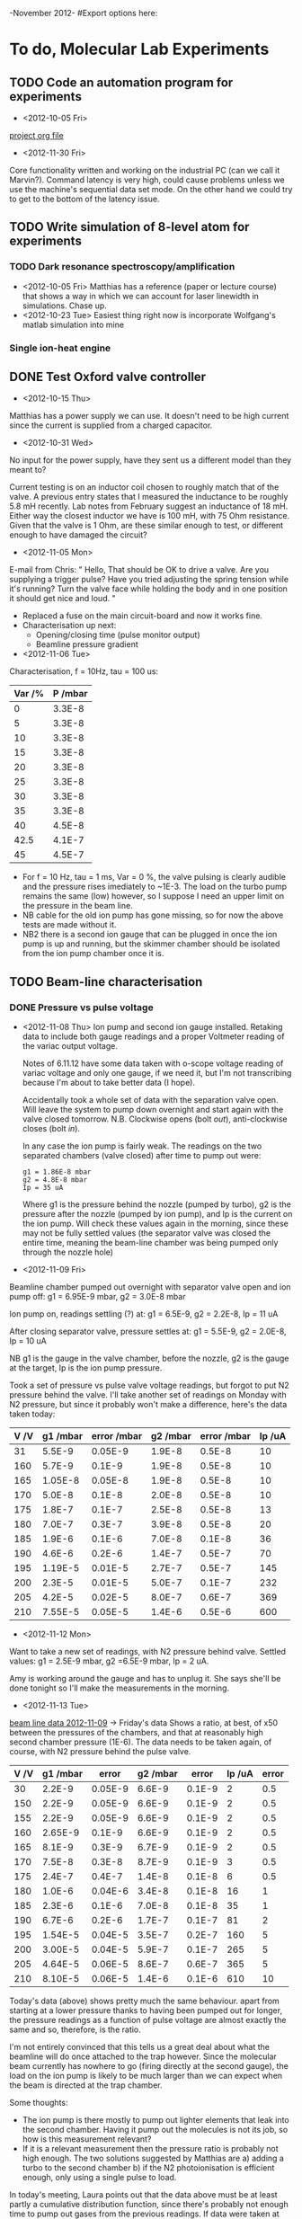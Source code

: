 -November 2012-
#Export options here:
#+OPTIONS: toc:2
#+TODO: TODO OPEN | DONE CANCELED

* To do, Molecular Lab Experiments

** TODO Code an automation program for experiments
- <2012-10-05 Fri> 
[[file:~/Documents/molecule_trap/automation/automation_project.org][project org file]]
- <2012-11-30 Fri>
Core functionality written and working on the industrial PC (can we
call it Marvin?). Command latency is very high, could cause problems
unless we use the machine's sequential data set mode. On the other
hand we could try to get to the bottom of the latency issue.
** TODO  Write simulation of 8-level atom for experiments
*** TODO Dark resonance spectroscopy/amplification
- <2012-10-05 Fri>
  Matthias has a reference (paper or lecture course) that
  shows a way in which we can account for laser linewidth in
  simulations. Chase up.
- <2012-10-23 Tue> Easiest thing right now is incorporate Wolfgang's
  matlab simulation into mine
*** Single ion-heat engine

** DONE Test Oxford valve controller
- <2012-10-15 Thu>
Matthias has a power supply we can use. It doesn't need to be high
  current since the current is supplied from a charged capacitor.

- <2012-10-31 Wed> 
No input for the power supply, have they sent us a
 different model than they meant to?

 Current testing is on an inductor coil chosen to roughly match that
  of the valve. A previous entry states that I measured the inductance
  to be roughly 5.8 mH recently. Lab notes from February suggest an
  inductance of 18 mH. Either way the closest inductor we have is 100
  mH, with 75 Ohm resistance. Given that the valve is 1 Ohm, are these
  similar enough to test, or different enough to have damaged the
  circuit?

- <2012-11-05 Mon> 
E-mail from Chris:
 " Hello,
   That should be OK to drive a valve. Are you supplying a trigger pulse?
   Have you tried adjusting the spring tension while it's running? Turn
   the valve face while holding the body and in one position it should
   get nice and loud. "
- Replaced a fuse on the main circuit-board and now it works fine.
- Characterisation up next: 
  * Opening/closing time (pulse monitor output)
  * Beamline pressure gradient

- <2012-11-06 Tue>
Characterisation, f = 10Hz, tau = 100 us:
  | Var /% | P /mbar |
  |--------+---------|
  |      0 |  3.3E-8 |
  |      5 |  3.3E-8 |
  |     10 |  3.3E-8 |
  |     15 |  3.3E-8 |
  |     20 |  3.3E-8 |
  |     25 |  3.3E-8 |
  |     30 |  3.3E-8 |
  |     35 |  3.3E-8 |
  |     40 |  4.5E-8 |
  |   42.5 |  4.1E-7 |
  |     45 |  4.5E-7 |
  |--------+---------|

- For f = 10 Hz, tau = 1 ms, Var = 0 %, the valve pulsing is clearly
  audible and the pressure rises imediately to ~1E-3. The load on the
  turbo pump remains the same (low) however, so I suppose I need an
  upper limit on the pressure in the beam line.
- NB cable for the old ion pump has gone missing, so for now the above
  tests are made without it.
- NB2 there is a second ion gauge that can be plugged in once the ion
  pump is up and running, but the skimmer chamber should be isolated
  from the ion pump chamber once it is.

** TODO Beam-line characterisation
*** DONE Pressure vs pulse voltage
- <2012-11-08 Thu>
  Ion pump and second ion gauge installed. Retaking
  data to include both gauge readings and a proper Voltmeter reading
  of the variac output voltage. 
  
  Notes of 6.11.12 have some data taken with o-scope voltage reading
  of variac voltage and only one gauge, if we need it, but I'm not
  transcribing because I'm about to take better data (I hope).
  
  Accidentally took a whole set of data with the separation valve
  open. Will leave the system to pump down overnight and start again
  with the valve closed tomorrow. N.B. Clockwise opens (bolt /out/),
  anti-clockwise closes (bolt /in/).

  In any case the ion pump is fairly weak. The readings on the two
  separated chambers (valve closed) after time to pump out were:
  : g1 = 1.86E-8 mbar
  : g2 = 4.8E-8 mbar
  : Ip = 35 uA
  Where g1 is the pressure behind the nozzle (pumped by turbo), g2 is
  the pressure after the nozzle (pumped by ion pump), and Ip is the
  current on the ion pump. Will check these values again in the
  morning, since these may not be fully settled values (the separator
  valve was closed the entire time, meaning the beam-line chamber was
  being pumped only through the nozzle hole)

- <2012-11-09 Fri> 
Beamline chamber pumped out overnight with
  separator valve open and ion pump off: g1 = 6.95E-9 mbar, g2 =
  3.0E-8 mbar
  
  Ion pump on, readings settling (?) at: g1 = 6.5E-9, g2 = 2.2E-8, Ip
  = 11 uA
  
  After closing separator valve, pressure settles at: g1 = 5.5E-9, g2
  = 2.0E-8, Ip = 10 uA
  
  NB g1 is the gauge in the valve chamber, before the nozzle, g2 is
  the gauge at the target, Ip is the ion pump pressure.
  
  Took a set of pressure vs pulse valve voltage readings, but forgot
  to put N2 pressure behind the valve. I'll take another set of
  readings on Monday with N2 pressure, but since it probably won't
  make a difference, here's the data taken today:

  | V /V | g1 /mbar | error /mbar | g2 /mbar | error /mbar | Ip /uA |
  |------+----------+-------------+----------+-------------+--------|
  |   31 |   5.5E-9 |     0.05E-9 |   1.9E-8 |      0.5E-8 |     10 |
  |  160 |   5.7E-9 |      0.1E-9 |   1.9E-8 |      0.5E-8 |     10 |
  |  165 |  1.05E-8 |     0.05E-8 |   1.9E-8 |      0.5E-8 |     10 |
  |  170 |   5.0E-8 |      0.1E-8 |   2.0E-8 |      0.5E-8 |     10 |
  |  175 |   1.8E-7 |      0.1E-7 |   2.5E-8 |      0.5E-8 |     13 |
  |  180 |   7.0E-7 |      0.3E-7 |   3.9E-8 |      0.5E-8 |     20 |
  |  185 |   1.9E-6 |      0.1E-6 |   7.0E-8 |      0.1E-8 |     36 |
  |  190 |   4.6E-6 |      0.2E-6 |   1.4E-7 |      0.5E-7 |     70 |
  |  195 |  1.19E-5 |     0.01E-5 |   2.7E-7 |      0.5E-7 |    145 |
  |  200 |   2.3E-5 |     0.01E-5 |   5.0E-7 |      0.1E-7 |    232 |
  |  205 |   4.2E-5 |     0.02E-5 |   8.0E-7 |      0.6E-7 |    369 |
  |  210 |  7.55E-5 |     0.05E-5 |   1.4E-6 |      0.5E-6 |    600 |
  |------+----------+-------------+----------+-------------+--------|

- <2012-11-12 Mon> 
Want to take a new set of readings, with N2
  pressure behind valve. Settled values: g1 = 2.5E-9 mbar, g2 =6.5E-9
  mbar, Ip = 2 uA.
  
  Amy is working around the gauge and has to unplug it. She says
  she'll be done tonight so I'll make the measurements in the
  morning. 

- <2012-11-13 Tue> 
[[file:beam_line_data_12_11_12.png][beam line data 2012-11-09]] -> Friday's data
  Shows a ratio, at best, of x50 between the pressures of the
  chambers, and that at reasonably high second chamber pressure
  (1E-6). The data needs to be taken again, of course, with N2
  pressure behind the pulse valve.

  | V /V | g1 /mbar |   error | g2 /mbar |  error | Ip /uA | error |
  |------+----------+---------+----------+--------+--------+-------|
  |   30 |   2.2E-9 | 0.05E-9 |   6.6E-9 | 0.1E-9 |      2 |   0.5 |
  |  150 |   2.2E-9 | 0.05E-9 |   6.6E-9 | 0.1E-9 |      2 |   0.5 |
  |  155 |   2.2E-9 | 0.05E-9 |   6.6E-9 | 0.1E-9 |      2 |   0.5 |
  |  160 |  2.65E-9 |  0.1E-9 |   6.6E-9 | 0.1E-9 |      2 |   0.5 |
  |  165 |   8.1E-9 |  0.3E-9 |   6.7E-9 | 0.1E-9 |      2 |   0.5 |
  |  170 |   7.5E-8 |  0.3E-8 |   8.7E-9 | 0.1E-9 |      3 |   0.5 |
  |  175 |   2.4E-7 |  0.4E-7 |   1.4E-8 | 0.1E-8 |      6 |   0.5 |
  |  180 |   1.0E-6 | 0.04E-6 |   3.4E-8 | 0.1E-8 |     16 |     1 |
  |  185 |   2.3E-6 |  0.1E-6 |   7.0E-8 | 0.1E-8 |     35 |     1 |
  |  190 |   6.7E-6 |  0.2E-6 |   1.7E-7 | 0.1E-7 |     81 |     2 |
  |  195 |  1.54E-5 | 0.04E-5 |   3.5E-7 | 0.2E-7 |    160 |     5 |
  |  200 |  3.00E-5 | 0.04E-5 |   5.9E-7 | 0.1E-7 |    265 |     5 |
  |  205 |  4.64E-5 | 0.06E-5 |   8.6E-7 | 0.6E-7 |    365 |     5 |
  |  210 |  8.10E-5 | 0.06E-5 |   1.4E-6 | 0.1E-6 |    610 |    10 |
  |------+----------+---------+----------+--------+--------+-------|

  Today's data (above) shows pretty much the same behaviour. apart
  from starting at a lower pressure thanks to having been pumped out
  for longer, the pressure readings as a function of pulse voltage are
  almost exactly the same and so, therefore, is the ratio.
  
  I'm not entirely convinced that this tells us a great deal about
  what the beamline will do once attached to the trap however. Since
  the molecular beam currently has nowhere to go (firing directly at
  the second gauge), the load on the ion pump is likely to be much
  larger than we can expect when the beam is directed at the trap
  chamber.

  Some thoughts: 
  * The ion pump is there mostly to pump out lighter
    elements that leak into the second chamber. Having it pump out the
    molecules is not its job, so how is this measurement relevant?
  * If it is a relevant measurement then the pressure ratio is
    probably not high enough. The two solutions suggested by Matthias
    are a) adding a turbo to the second chamber b) if the N2
    photoionisation is efficient enough, only using a single pulse to
    load.
  
  In today's meeting, Laura points out that the data above must be at
  least partly a cumulative distribution function, since there's
  probably not enough time to pump out gases from the previous
  readings. If data were taken at regular intervals then maybe we
  could take the difference in order to compensate for that. On the
  other hand I don't know whether this is valid if the pumping
  efficiency depends on the chamber pressure.
  
  On my comment that the ion pump will not be pumping so many
  molecules in the ultimate setup, Matthias points out that there will
  be a second skimmer in that chamber, and so it's really not too far
  off.

  Matthias would also like me to check the bandwidth of the analog
  output of the ion gauge, even if it's slow, we can use it to measure
  the pressure change from single pulses. If these are small enough
  and spaced out in time, then we won't have the problem of cumulative
  pressure, as the pumps will have time to clear out the remnants of
  previous pulses.
  
  The latter would be about all we could do without more info on the
  N2 photoionisation efficiency.

*** TODO Pressure build-up
- <2012-11-14 Wed> 
Characterise `build-up' of gas by varying pulse
  voltage at low rep. rate. Watch the display or analog output signal
  for settling time.
- <2012-11-16 Fri> 
If the pressures read on the continuous pulsing
  measurements is due to a build-up effect, then we might be okay to
  run at higher pulse voltages as long as the N2 photoionisation is
  efficient enough and we can use a small number of pulses. 
  
  I will test pressures for continuous pulsing, but with as low a
  repetition rate as I can bear to wait for (likely 0.1Hz).

** TODO Beam-line preparation
*** DONE Test beamline-to-trap valve
- <2012-11-14 Wed> 
Test beamline-to-trap valve to assess leak-rate.
- <2012-11-16 Fri> 
No significant leak rate when closed down
  tightly. If closed down with ordinary firmness, there's a pretty
  significant leak-rate of up to 1E-7 mbarl/s. It takes some
  significant amount more force to properly close it.
- <2012-11-20 Tue> 
Matthias is a bit worried about this
  behaviour. I should probably test again to see if it behaves the
  same every time or if the performance degrades.
- <2012-12-04 Tue>
Just as before, the valve must be closed fairly tight in order that
there be no leaks. Of course this gets worse every time we open and
close it. We should get a torque wrench for this type of thing.

** TODO Purchase list
[ ] Torque wrench
[ ] IR diodes from AMS techonology (req. error)


* To do, General

** DONE Order new notebooks
- <2012-10-23 Tue>
Can I get these on the grant? Probably not. Maybe wait `til payday:
<2012-10-30 Tue>

- <2012-10-31 Wed> 
Money not through yet. Putting an agenda entry in
for Monday to remind me <2012-11-05 Mon>

- <2012-11-27 Tue> 
November pay-day

- <2012-11-28 Wed>
Money not through yet. Reminder for Friday: <2012-11-30 Fri>.

- <2012-11-30 Fri>
Ordered two notebooks today, 3-5 days delivery.

** DONE Order RAM for stephen
- <2012-10-29 Mon> 
RAM for Stephen, i946PL/GZ, DDR2-333 2x1GB,
  PC2-5300-u (333MHz 667 Mb/s/pin) -> RS don't stock that RAM ^
- <2012-10-30 Tue> 
I will order the RAM if Stephen can find it
- <2012-11-12 Mon> 
I've placed the order with Gill.
- <2012-11-15 Thu> 
Order arrived today.

** DONE Find a copy of "German Quickly" for reading class
- <2012-11-05 Mon>

** DONE Fax payslips to the student loans company
- <2012-11-05 Mon>
  + Contact no.: 0845 0738 891
  + NI Number: JK727693B
  + Customer reference No. 316 366 397 48
  + Sort code 20-33-70
  + Acc. No. 33534480
  + Fax no. to send payslips after overpayment:
    (All payslips since April 2012)
    0141 810 1844
  + Cover note info:
    Name, Customer reference No.
- <2012-11-19 Mon> 
School office fax machine didn't work. 
  Address:
  FAO ICR department
  Student loans company Ltd.
  100 Bothwell St.
  Glasgow
  G27JD

Scans posted by snail-mail.
  + [[file:~/Documents/personal/payslips/payslips_apr_oct.pdf][payslips scanned]]
  + [[file:~/Documents/personal/payslips/cover_note.txt::Nicolas%20Seymour-Smith][cover note]]

- <2012-11-27 Tue>
Slips were received. Payment will come in by the 12th of December.

** Get windows installed on netbook by ITS
- <2012-11-05 Mon>
  Maybe I can use the license key that I'm not using currently for my
  main office computer (linux only)
  
  License key (Vista): 2TVRV-XRGD2-DVT78-XP3CX-WTD3Y

- <2012-11-15 Thu>
  They can install a version that needs to log in to the Sussex
  network every six months. That sounds fine, but I'm actively
  programming on the computer right now. Going to strike this off as
  an active TODO, but leave it in the list.

** TODO Find submissions for ITCM-Sussex.com
- <2012-11-13 Tue>
Matthias has reminded us to look through the old website for these.
- <2012-11-20 Tue> 
I should add a scanning cavity lock section to the "Technology" page
of the site (extended abstract?).
  
Furthermore, I think it'd be nice to look over the diagrams that are
on there already, and think about whether or not I could make some
improved ones in POVRAY.
- <2012-11-26 Mon>
Rev. Sci. Instrum. 81, 075109 2010:

"We have implemented a compact setup for long-term laser frequency
stabilization. Light from a stable reference laser and several slave
lasers is coupled into a confocal Fabry–Pérot resonator. 

By stabilizing the position of the transmission peaks of the slave
lasers relative to successive peaks of the master laser as the length
of the cavity is scanned over one free spectral range, the long-term
stability of the master laser is transferred to the slave lasers.

By using fast analog peak detection and low-latency
microcontroller-based digital feedback, with a scanning frequency of 3
kHz, we obtain a feedback bandwidth of 380 Hz and a relative stability
of better than 10 kHz at timescales longer than 1 s, a significant
improvement on previous scanning-cavity stabilization systems."

Current undergraduate/masters projects are focused on implementing our
scanning cavity lock design with a cheap and feature-rich
microcontroller from the dsPIC line
(http://www.microchip.com/). Automated impulse-response-function
analysis and digital filter generation will provide significant
improvements to bandwidth and stability.

** Ask Hiroki for a look at the code for cavity mode prop.
- <2012-11-06 Tue>  
Asked Hiroki, but he hasn't finished it yet. 
** DONE Order RAM for the p7888 industrial
- <2012-11-12 Mon>
Placed the order with Gill for 
   "Crucial 1GB PC3200 DDR Desktop Memory Upgrade 184-pin Dimm"
- <2012-11-15 Thu> Order arrived today.

** DONE PIC programming suggestions
- <2012-11-13 Tue>
  + Hiroki has already made a circuit board for serial ADC,
    worthsharing info.
  + Focus on the program rather than the USB communication for now?

- <2012-11-13 Tue>
Made suggestions at the meeting, Matthias looking into Hiroki's ADC
  solution, even noted that Texas Instruments provide a breakout board
  for their ADCs, which would be ideal.

** DONE Tally mirrors (IR, broadband)
- <2012-11-15 Thu> 
Each box of the double-coated mirrors contains four
  mirrors, so we have a lot more than I thought.

** DONE Fix ReadP7888SingleChannel.vi
- <2012-11-29 Thu>
The vi that has been being used to analyse data from the p7888 up
until now has started acting up as of today. It's no longer reading
data correctly from the saved list files. It seems that it finds that
there is no data in the second channel and therefore the analysis dll
that Wolfgang wrote exits with an unspecified error.

If I use it to open up very old data sets it seems to work fine,
finding data in both channels and giving out the auto-correlation. If
I use it to open up yesterday's data however (from Amy's tests), it
doesn't work, and can't find data in the second channel. This is odd,
since from what Amy says the vi was working fine on that data
yesterday. 

The data from the channel that /is/ found doesn't seem to add up to
what it should do given the repetition rates and counts from the PMT. 

Looking at the data as it is taken  on the MCDWIN, it seems that there
is no signal on one of the channels in most cases. I don't really know
whether or not to expect anything, since I don't remember seeing it on
the other machine - it's worth a check on that machine I guess. On one
occassion I took a data set that looked on the MCDWIN as if there was
a single trigger on the second channel. The vi read both channels and
output an FFT, but the data looked sparse and mostly nonsensical.

I'm fairly certain it's not possible that the work I was doing on the
machine yesterday ( [[id:3c323710-c29c-414d-80e0-436929f53c13][Data analysis (FFT)]] ), could affect the analyser
vi. The vi doesn't pull from any of the p7888.dll functions or
settings in the first place, besides which I have been careful that my
program does not change any settings itself (for the moment it relies
on the user adjusting the settings manually in the server
program). The final nail in the coffin of that `possible-cause' is
that the vi no longer works on data it took yesterday, before I used
my software, and also doesn't seem to work on some of the other old
data that's been taken.

-<2012-11-30 Fri>
Kevin helpfully pointed out that the problem was that in the "data"
settings, the save file for the second module/channel needs to be the
same as for the first. Everything's working properly now. (That it
worked once without this set properly is just weird).


* Journal & Theory club

** Club papers
- <2012-11-09 Fri> Amy presenting:
   PHYSICAL REVIEW A 76, 023413 ͑2007͒
   Blackbody thermometry with cold molecular ions and application
   to ion-based frequency standards
   J. C. J. Koelemeij, B. Roth, and S. Schiller
- <2012-11-23 Fri> Hiroki presenting:
  Stute et al. - 2012 - Toward an ion–photon quantum interface in an
  optical cavity 
  (Innsbruck group)

** Papers to look at
*** DONE [12-10-2012]  Cold molecular reactions with quadrupole guide
*** TODO Brian Odom's manuscript
*** TODO Koehl's Dipole trap + ion trap
*** TODO Wielitsch's MOT + ion trap

*** TODO <2012-11-06 Tue> Michael Koehl's latest on arXiv (last Friday)
** General papers
*** TODO J.D. Siverns et. al. 2011

** Theory subjects
*** TODO Applications for data analysis and simulation

** Books
- Molecular Quantum Mechanics, Aleins, Friedman


* To do, non-work

** TODO Learn git
- <2012-10-22 Mon>
  + [[http://sixrevisions.com/resources/git-tutorials-beginners/][git tutorial links 2]]
  + [[http://git-scm.com/documentation][git tutorial links 1]]

** TODO Barclays payment dispute
- <2012-11-07 Wed>
  + No payment made to El Mexicano for £28.50 on 20 Oct. (came out on 23
  Oct).
  + reference: 850807 November 12

** TODO Textbooks
*** <2012-11-13 Tue>
+ QM
+ Atomic physics
+ Quantum optics

** DONE Check for Mexico tickets
- <2012-11-13 Tue>
- <2012-12-04 Tue>
Booking reference: 6207503

** DONE Buy Snood
- <2012-11-16 Fri>

** Bus ticket dates
- Next renewal <2013-02-20 Wed>.
  
** DONE Buy train ticket to Dorset on <2012-12-20 Thu>
- <2012-11-28 Wed>
Pay should be in by Friday <2012-11-30 Fri>.
- <2012-11-30 Fri>
Booked today, ref. 35F6RFTN


* Handy command syntaxes and emacs sequences
** General
** Org mode
*** Motion
The following commands jump to other headlines in the buffer.
C-c C-n     (outline-next-visible-heading)
Next heading. 
C-c C-p     (outline-previous-visible-heading)
Previous heading. 
C-c C-f     (org-forward-same-level)
Next heading same level. 
C-c C-b     (org-backward-same-level)
Previous heading same level. 
C-c C-u     (outline-up-heading)
Backward to higher level heading. 

*** Agenda
- "C-c ." insert active date from calendar
- "C-c !" insert inactive date from calendar
- "C-c C-d" insert deadline stamp from calendar
- "C-u C-c ." insert timestamp
- "S-left/right" move cursor in calndar buffer

*** Links
- "C-c l" store link
- "C-c C-l" insert link (use with above)
- "C-u C-c C-l" insert link (filename completion)
- "C-c C-o" open link (or click)

*** Export
- "C-c C-e h" export to HTML ("b" to open in browser)
- "C-c C-e p" export to pdf ("d" to open pdf)

